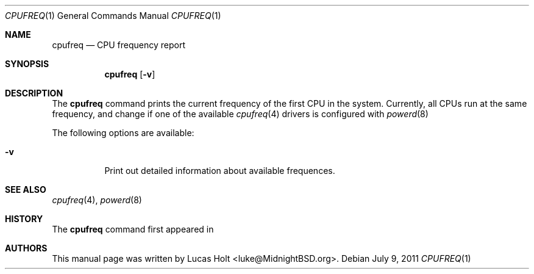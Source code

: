 .\" Copyright (c) 2011 Lucas Holt
.\" All rights reserved.
.\"
.\" Redistribution and use in source and binary forms, with or without
.\" modification, are permitted provided that the following conditions
.\" are met:
.\" 1. Redistributions of source code must retain the above copyright
.\"    notice, this list of conditions and the following disclaimer.
.\" 2. Redistributions in binary form must reproduce the above copyright
.\"    notice, this list of conditions and the following disclaimer in the
.\"    documentation and/or other materials provided with the distribution.
.\"
.\" THIS SOFTWARE IS PROVIDED BY THE AUTHOR AND CONTRIBUTORS ``AS IS'' AND
.\" ANY EXPRESS OR IMPLIED WARRANTIES, INCLUDING, BUT NOT LIMITED TO, THE
.\" IMPLIED WARRANTIES OF MERCHANTABILITY AND FITNESS FOR A PARTICULAR PURPOSE
.\" ARE DISCLAIMED.  IN NO EVENT SHALL THE AUTHOR OR CONTRIBUTORS BE LIABLE
.\" FOR ANY DIRECT, INDIRECT, INCIDENTAL, SPECIAL, EXEMPLARY, OR CONSEQUENTIAL
.\" DAMAGES (INCLUDING, BUT NOT LIMITED TO, PROCUREMENT OF SUBSTITUTE GOODS
.\" OR SERVICES; LOSS OF USE, DATA, OR PROFITS; OR BUSINESS INTERRUPTION)
.\" HOWEVER CAUSED AND ON ANY THEORY OF LIABILITY, WHETHER IN CONTRACT, STRICT
.\" LIABILITY, OR TORT (INCLUDING NEGLIGENCE OR OTHERWISE) ARISING IN ANY WAY
.\" OUT OF THE USE OF THIS SOFTWARE, EVEN IF ADVISED OF THE POSSIBILITY OF
.\" SUCH DAMAGE.
.\"
.\" $MidnightBSD: src/usr.bin/cpufreq/cpufreq.1,v 1.1 2011/07/09 20:17:25 laffer1 Exp $
.\"
.Dd July 9, 2011
.Dt CPUFREQ 1
.Os
.Sh NAME
.Nm cpufreq
.Nd "CPU frequency report"
.Sh SYNOPSIS
.Nm
.Op Fl v
.Sh DESCRIPTION
The
.Nm
command prints the current frequency of the first
CPU in the system.  Currently, all CPUs run at the same frequency, and
change if one of the available 
.Xr cpufreq 4
drivers is configured with
.Xr powerd 8
.
.Pp
The following options are available:
.Bl -tag -width indent
.It Fl v
Print out detailed information about available frequences.
.Sh SEE ALSO
.Xr cpufreq 4 ,
.Xr powerd 8
.Sh HISTORY
The
.Nm
command first appeared in
.Mx 0.4 .
.Sh AUTHORS
This
manual page was written by
.An Lucas Holt Aq luke@MidnightBSD.org .
